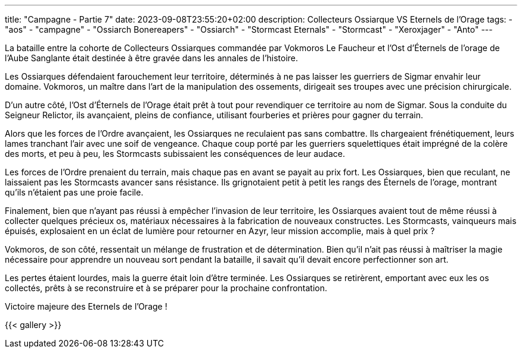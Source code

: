 ---
title: "Campagne - Partie 7"
date: 2023-09-08T23:55:20+02:00
description: Collecteurs Ossiarque VS Eternels de l'Orage
tags:
    - "aos"
    - "campagne"
    - "Ossiarch Bonereapers"
    - "Ossiarch"
    - "Stormcast Eternals"
    - "Stormcast"
    - "Xeroxjager"
    - "Anto"
---


[.campagne]
--
La bataille entre la cohorte de Collecteurs Ossiarques commandée par Vokmoros Le Faucheur et l’Ost d’Éternels de l'orage de l’Aube Sanglante était destinée à être gravée dans les annales de l’histoire.

Les Ossiarques défendaient farouchement leur territoire, déterminés à ne pas laisser les guerriers de Sigmar envahir leur domaine. Vokmoros, un maître dans l’art de la manipulation des ossements, dirigeait ses troupes avec une précision chirurgicale.

D’un autre côté, l’Ost d’Éternels de l’Orage était prêt à tout pour revendiquer ce territoire au nom de Sigmar. Sous la conduite du Seigneur Relictor, ils avançaient, pleins de confiance, utilisant fourberies et prières pour gagner du terrain.

Alors que les forces de l’Ordre avançaient, les Ossiarques ne reculaient pas sans combattre. Ils chargeaient frénétiquement, leurs lames tranchant l’air avec une soif de vengeance. Chaque coup porté par les guerriers squelettiques était imprégné de la colère des morts, et peu à peu, les Stormcasts subissaient les conséquences de leur audace.

Les forces de l’Ordre prenaient du terrain, mais chaque pas en avant se payait au prix fort. Les Ossiarques, bien que reculant, ne laissaient pas les Stormcasts avancer sans résistance. Ils grignotaient petit à petit les rangs des Éternels de l'orage, montrant qu’ils n’étaient pas une proie facile.

Finalement, bien que n’ayant pas réussi à empêcher l’invasion de leur territoire, les Ossiarques avaient tout de même réussi à collecter quelques précieux os, matériaux nécessaires à la fabrication de nouveaux constructes. Les Stormcasts, vainqueurs mais épuisés, explosaient en un éclat de lumière pour retourner en Azyr, leur mission accomplie, mais à quel prix ?

Vokmoros, de son côté, ressentait un mélange de frustration et de détermination. Bien qu’il n’ait pas réussi à maîtriser la magie nécessaire pour apprendre un nouveau sort pendant la bataille, il savait qu’il devait encore perfectionner son art.

Les pertes étaient lourdes, mais la guerre était loin d’être terminée. Les Ossiarques se retirèrent, emportant avec eux les os collectés, prêts à se reconstruire et à se préparer pour la prochaine confrontation.

--

Victoire majeure des Eternels de l'Orage !

{{< gallery >}}
